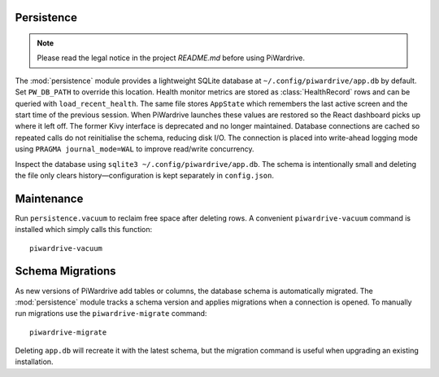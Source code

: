 Persistence
-----------
.. note::
   Please read the legal notice in the project `README.md` before using PiWardrive.


The :mod:`persistence` module provides a lightweight SQLite database at
``~/.config/piwardrive/app.db`` by default. Set ``PW_DB_PATH`` to override
this location. Health monitor metrics are stored as
:class:`HealthRecord` rows and can be queried with ``load_recent_health``.
The same file stores ``AppState`` which remembers the last active screen and
the start time of the previous session. When PiWardrive launches these values
are restored so the React dashboard picks up where it left off. The former Kivy
interface is deprecated and no longer maintained.
Database connections are
cached so repeated calls do not reinitialise the schema, reducing disk I/O.
The connection is placed into write-ahead logging mode using
``PRAGMA journal_mode=WAL`` to improve read/write concurrency.

Inspect the database using ``sqlite3 ~/.config/piwardrive/app.db``. The schema
is intentionally small and deleting the file only clears history—configuration
is kept separately in ``config.json``.

Maintenance
-----------

Run ``persistence.vacuum`` to reclaim free space after deleting rows. A
convenient ``piwardrive-vacuum`` command is installed which simply calls this
function::

   piwardrive-vacuum

Schema Migrations
-----------------

As new versions of PiWardrive add tables or columns, the database schema is
automatically migrated. The :mod:`persistence` module tracks a schema version
and applies migrations when a connection is opened. To manually run migrations
use the ``piwardrive-migrate`` command::

   piwardrive-migrate

Deleting ``app.db`` will recreate it with the latest schema, but the migration
command is useful when upgrading an existing installation.
